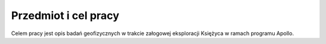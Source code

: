 *********************
Przedmiot i cel pracy
*********************


Celem pracy jest opis badań geofizycznych w trakcie załogowej eksploracji Księżyca w ramach programu Apollo.
